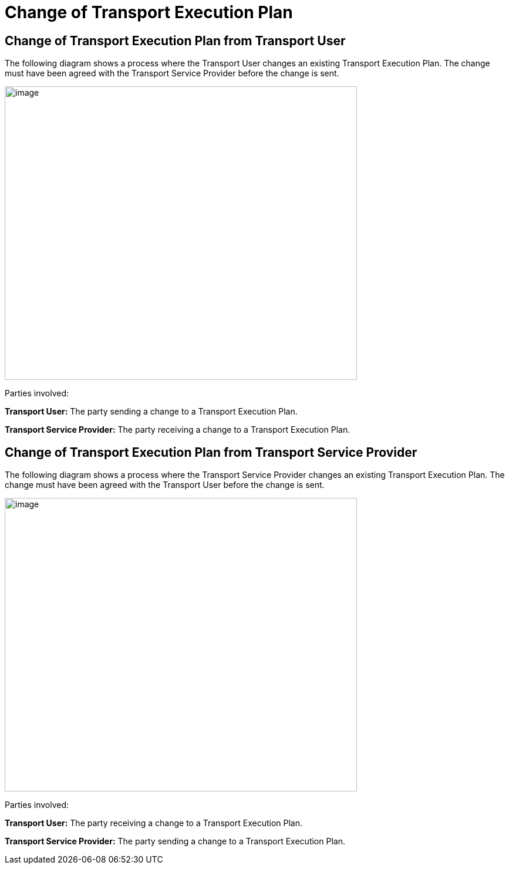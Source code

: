 [[simple-process-two-parties-involved]]
= Change of Transport Execution Plan

== Change of Transport Execution Plan from Transport User

The following diagram shows a process where the Transport User changes an existing Transport Execution Plan.
The change must have been agreed with the Transport Service Provider before the change is sent.

image::images/change_transport_user.png[image,width=600,height=500]

Parties involved:

*Transport User:* The party sending a change to a Transport Execution Plan.

*Transport Service Provider:* The party receiving a change to a Transport Execution Plan.

== Change of Transport Execution Plan from Transport Service Provider

The following diagram shows a process where the Transport Service Provider changes an existing Transport Execution Plan.
The change must have been agreed with the Transport User before the change is sent.

image::images/change_service_provider.png[image,width=600,height=500]

Parties involved:

*Transport User:* The party receiving a change to a Transport Execution Plan.

*Transport Service Provider:* The party sending a change to a Transport Execution Plan.